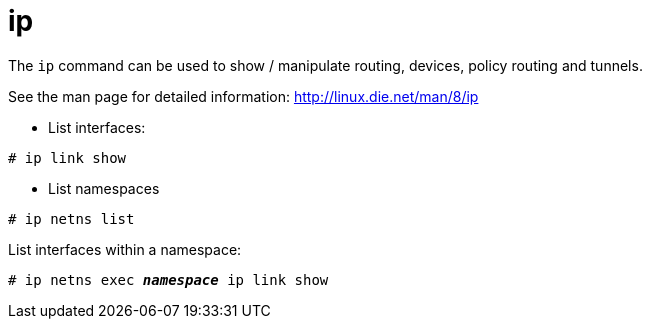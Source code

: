 [[ip]]
= ip

The `ip` command can be used to show / manipulate routing, devices, policy
routing and tunnels.

See the man page for detailed information: http://linux.die.net/man/8/ip

* List interfaces:

[source]
----
# ip link show
----


* List namespaces

[source]
----
# ip netns list
----

List interfaces within a namespace:

[literal,subs="quotes"]
----
# ip netns exec __**namespace**__ ip link show
----




